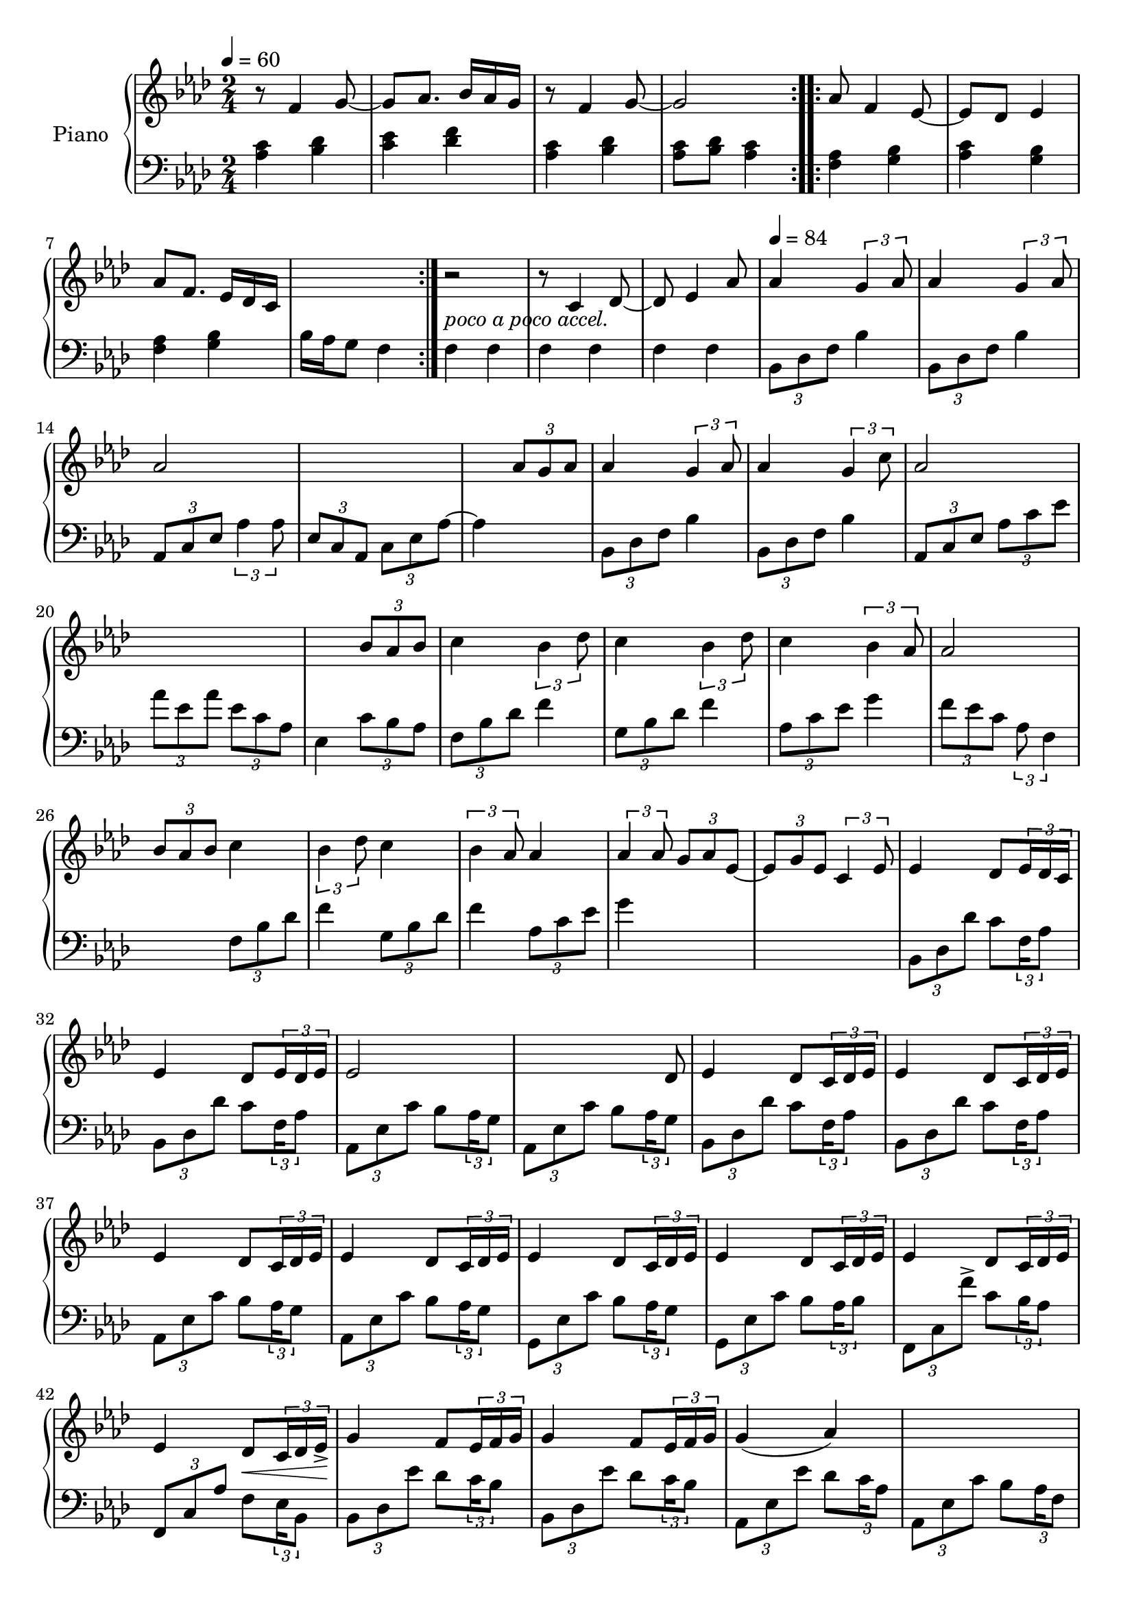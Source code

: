 \version "2.22.1"

accelPoco = \markup { \italic {poco a poco accel.}}

upper = \relative c' {
  \clef treble
  \key f \minor
  \time 2/4
  \tempo 4 = 60
  
  \repeat volta 2 {
    r8 f4 g8~  g8 aes8. bes16 aes g 
    r8 f4 g8~  g2  
  }
  
  aes8 f4 ees8~  
  ees des ees4 
  % aes8 f4 ees16 des 
  aes8 f8. ees16 des c
  s2  r2_\accelPoco
  
  
  r8 c4 des8~  
  des8 ees4 aes8 
  
  \tempo 4 = 84
  aes4 \tuplet 3/2 {g4 aes8} 
  aes4 \tuplet 3/2 {g4 aes8}  
  aes2 
  s2  
  
  s4 \tuplet 3/2 {aes8 g aes}  
  aes4 \tuplet 3/2 {g4 aes8} 
  aes4 \tuplet 3/2 {g4 c8}   
  aes2   
  s2
  
  s4	 \tuplet 3/2 {bes8 aes bes}  
  c4 \tuplet 3/2 {bes4 des8} 
  c4 \tuplet 3/2 {bes4 des8}  
  c4 \tuplet 3/2 {bes4 aes8} 
  
  aes2  
  \tuplet 3/2 {bes8 aes bes} c4 
  \tuplet 3/2 {bes4 des8} c4  
  \tuplet 3/2 {bes4 aes8} aes4  
  
  \tuplet 3/2 {aes4 aes8} \tuplet 3/2 {g8 aes ees~}  
  \tuplet 3/2 {ees8 g ees} \tuplet 3/2 {c4 ees8}
  
  
  %% BEGIN BRIDGE SECTION %%
  % bes minor
  ees4 des8 \tuplet 3/2 { ees16 des c } 
  ees4 des8 \tuplet 3/2 { ees16 des ees } 
  
  % aes major
  ees2
  \omit TupletNumber
  s4 s8 \tuplet 3/2 { s16 des8 } 
  \undo \omit TupletNumber
  
  % bes minor
  ees4 des8 \tuplet 3/2 { c16 des ees}
  ees4 des8 \tuplet 3/2 { c16 des ees}
  
  % aes major
  ees4 des8 \tuplet 3/2 { c16 des ees}
  ees4 des8 \tuplet 3/2 { c16 des ees}
  
  % c minor
  ees4 des8 \tuplet 3/2 { c16 des ees}
  ees4 des8 \tuplet 3/2 { c16 des ees}
  
  % f minor
  ees4 des8 \tuplet 3/2 { c16 des ees}
  ees4 des8 \< \tuplet 3/2 {  c16 des ees\accent \!}
  
  % bes minor
  g4 f8 \tuplet 3/2 { ees16 f g}
  g4 f8 \tuplet 3/2 { ees16 f g}
  
  % aes minor
  g4( aes)
  s2
  
  % c minor
  aes4( bes)
  \omit TupletNumber
  s4 s8 \tuplet 3/2 { s16 bes8 } 
  \undo\omit TupletNumber
  
  % f minor
  bes4 aes
  s4.. <aes c>16
  
  %% END OF BRIDGE %%
  % bes minor
  <aes c>4 <bes aes>8 <aes c>
  <aes c>4 <bes aes>8 <aes c>
  
  % aes minor
  <aes c>2
  s4 s8 <aes c>8
  
  % bes minor
  <aes c>4 <bes aes>8 <aes c>
  <aes c>4 <bes aes>8 <bes des>
  
  % aes minor
  <aes c ees>2
  s4 s16 des c des
  
  % f minor
  <c ees>4 <bes des>8 <c ees>
  
  % c minor
  <c ees>4 <bes des>8 <c ees>
  
  % aes minor
  <c ees>4 <bes des>8 <aes c>
  
  % f minor
  <aes c>4. <bes des>8
  <c ees>4 <bes des>8 <c ees>
  
  % c minor
  <c ees>4 <bes des>8 <aes c>
  
  % aes minor
  <aes c> 2
  
  % f minor
  s4 s8 aes8
  
  
  %% RETURN TO ORIGINAL THEME %%
  % bes minor
  aes4 g8 aes
  aes4 g8 aes
  
  % aes minor
  aes2
  s4 s8 \tuplet 3/2 { aes16 g aes }
  
  % bes minor
  aes4 g8 aes
  aes4 g8 c
  
  % aes minor
  aes2
  s4 s8 \tuplet 3/2 { bes16 aes bes }
  
  % f minor
  c4 bes8 des8
  
  % c minor
  c4 bes8 des
  
  % aes minor
  c4 des8 aes
  
  % f minor
  aes4. \tuplet 3/2 { bes16 aes bes }
  
  
  %% CONCLUSION %%
  c4 bes8 ees
  c4 bes8 aes
  aes4. g16 aes
  aes4. g16 aes
  aes4. g16 aes
  aes4. g16 aes
  aes2
  <aes c>2
  
  
  
  
  
  
}

lower = \relative c' {
  \clef bass
  \key f \minor
  \time 2/4

  \repeat volta 2 {
    <aes c>4 <bes des>  <c ees> <des f>  
    <aes c>4 <bes des>  <aes c>8 <bes des> <aes c>4  
  }
  
  \repeat volta 2 {
    <f aes>4 <g bes>  <aes c> <g bes> 
    %<f aes> <g bes>  c16 bes aes g f4
    <f aes> <g bes>  bes16 aes g8 f4
  }
  
  f4 f 
  f f  f f  
  \tuplet 3/2 {bes,8 des f} bes4  
  \tuplet 3/2 {bes,8 des f} bes4  
  \tuplet 3/2 {aes,8 c ees} \tuplet 3/2 {aes4 aes8}  
  \tuplet 3/2 {ees8 c aes} \tuplet 3/2 {c ees aes~} 
  
  aes4 s4 
  \tuplet 3/2 {bes,8 des f} bes4   
  \tuplet 3/2 {bes,8 des f} bes4 
  \tuplet 3/2 {aes,8 c ees}  \tuplet 3/2 {aes c ees}  
  \tuplet 3/2 {aes ees aes}  \tuplet 3/2 {ees c aes} 
  
  
  ees4 \tuplet 3/2 {c'8 bes aes}  
  \tuplet 3/2 {f8 bes des} f4 
  \tuplet 3/2 {g,8 bes des} f4  
  \tuplet 3/2 {aes,8 c ees} g4 
  
  \tuplet 3/2 {f8 ees c} \tuplet 3/2 {aes f4}
  
  s4 \tuplet 3/2 {f8 bes des}  
  f4  \tuplet 3/2 {g,8 bes des} 
  f4 \tuplet 3/2 {aes,8 c ees}  
  g4 s4  
  s2  
  
  
  %% BEGIN BRIDGE SECTION %%
  % bes minor
  \tuplet 3/2 { bes,,8 des des' } c8 \tuplet 3/2 {f,16 aes8}
  \tuplet 3/2 { bes,8 des des' } c8 \tuplet 3/2 {f,16 aes8}
  
  % aes major
  \tuplet 3/2 { aes,8 ees' c' } bes8 \tuplet 3/2 {aes16 g8}
  \tuplet 3/2 { aes,8 ees' c' } bes8 \tuplet 3/2 {aes16 g8}
  
  % bes minor
  \tuplet 3/2 { bes,8 des des' } c8 \tuplet 3/2 {f,16 aes8}
  \tuplet 3/2 { bes,8 des des' } c8 \tuplet 3/2 {f,16 aes8}
  
  % aes major
  \tuplet 3/2 { aes,8 ees' c' } bes8 \tuplet 3/2 {aes16 g8}
  \tuplet 3/2 { aes,8 ees' c' } bes8 \tuplet 3/2 {aes16 g8}
  
  % c minor
  \tuplet 3/2 { g,8 ees' c' } bes8 \tuplet 3/2 {aes16 g8}
  \tuplet 3/2 { g,8 ees' c' } bes8 \tuplet 3/2 {aes16 bes8}
  
  % f minor
  \tuplet 3/2 { f,8 c' f'\accent } c8 \tuplet 3/2 {bes16 aes8}
  \tuplet 3/2 { f,8 c' aes' } f8 \tuplet 3/2 {ees16 bes8}
  
  % bes minor
  \tuplet 3/2 { bes8 des ees' } des8 \tuplet 3/2 {c16 bes8}
  \tuplet 3/2 { bes,8 des ees' } des8 \tuplet 3/2 {c16 bes8}
  
  % aes minor
  \tuplet 3/2 { aes,8 ees' ees' } des8 \tuplet 3/2 {c16 aes8}
  \tuplet 3/2 { aes,8 ees' c' } bes8 \tuplet 3/2 {aes16 f8}

  % c minor
  \tuplet 3/2 { g,8 ees' c' } bes8 \tuplet 3/2 {aes16 g8}
  \tuplet 3/2 { g,8 ees' c' } bes8 \tuplet 3/2 {aes16 f8}
  
  % f minor
  \tuplet 3/2 { f,8 c' \clef treble c''^\accent } bes8 \tuplet 3/2 {g16 f8}
  \clef bass
  f,,16[ c'] c[ aes'] aes[ c] aes[ f]
  
  %bes minor 
  bes,16 des bes' f des' bes ees8
  bes,16 des bes' f des' bes des8
  
  % aes minor
  aes,16 ees' aes ees bes' aes g8
  aes,16 ees' aes ees bes' aes c8
  
  % bes minor
  bes,16 des bes' f des' bes des8
  bes,16 des bes' f des' c aes8
  
  % aes minor
  aes,16 ees' aes ees c' bes ees8
  aes,,16 ees' aes ees c' aes <f bes>8
  
  % f minor
  f,16 c' aes' f bes aes c8
  
  % c minor
  g,16 ees' aes f bes aes c8
  
  % aes minor
  aes,16 ees' aes g f8 ees
  
  % f minor
  f16 ees aes f ees des c8
  f,16 c' aes' f c' bes c8
  
  % c minor
  g,16 ees' aes g bes aes c8
  
  % aes minor
  aes,16 ees' aes g bes aes g8
  
  % f minor
  <f aes>8 <ees g> <des f> <c ees>
  
  
  %% RETURN TO ORIGINAL THEME %%
  % bes minor
  bes16 des aes' g bes aes c8
  bes,16 des aes' g bes aes bes8
  
  % aes minor
  aes,16 ees' aes g bes aes g8
  aes16 g f ees ees4
  
  % bes minor
  bes16 des aes' g bes aes c8
  bes,16 des aes' g bes aes g8
  
  % aes minor
  aes,16 ees' aes c ees aes ees c ~
  c8 ees16 c aes g \tuplet 3/2 { c16 bes aes }
  
  % f minor
  f16 bes des f <bes, f'>8 <aes f'>8
  
  % c minor
  g16 bes des f <des bes'>8 <bes bes'>
  
  % aes minor
  aes16 c ees g <g ees>8 <c, ees>
  
  % f minor
  <f f,>16 ees c aes f4
  
  %% CONCLUSION %%
  % f minor
  f16 bes des f <des f>8 <des g>
  f,16 bes c ees f4
  f,16 c' ees f~ f4
  ees,16 c' ees f~ f4
  des,16 c' ees f~ f4
  bes,,16 g' aes bes~ bes4
  aes,16 ees' aes g bes aes c bes 
  s2
  
  \bar "|."
  
  
  
  
  
}


\score {
  \new PianoStaff \with { instrumentName = "Piano" }
  <<
    \new Staff = "upper" \upper 
    \new Staff = "lower" \lower
  >>
  \layout { }
  \midi { }
}
